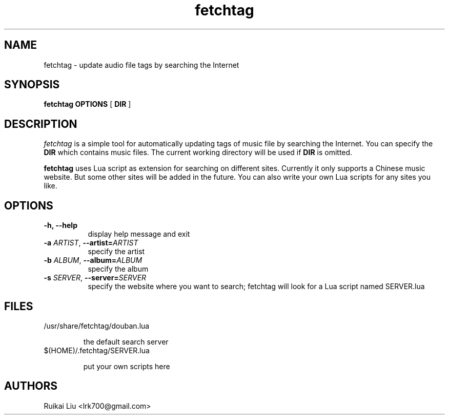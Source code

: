 .TH fetchtag 1 "04 Mar 2013" "fetchtag-0.1.0"
.SH NAME
fetchtag - update audio file tags by searching the Internet
.SH SYNOPSIS
.B fetchtag
.BI OPTIONS
[
.B DIR
]
.SH DESCRIPTION
.I fetchtag 
is a simple tool for automatically updating tags of music file
by searching the Internet. You can specify the 
.B DIR 
which contains
music files. The current working directory will be used
if 
.B DIR 
is omitted. 

.B fetchtag
uses Lua script as extension for searching on different sites. 
Currently it only supports a Chinese music website. 
But some other sites will be added in the future. You can also
write your own Lua scripts for any sites you like.
.SH OPTIONS
.TP 8
.B "\-h, \-\-help"
display help message and exit
.TP 8
.BI \-a " ARTIST" "\fR,\fP \-\^\-artist=" ARTIST
specify the artist 
.TP 8
.BI \-b " ALBUM" "\fR,\fP \-\^\-album=" ALBUM
specify the album
.TP 8
.BI \-s " SERVER" "\fR,\fP \-\^\-server=" SERVER
specify the website where you want to search; fetchtag will look for a Lua script named SERVER.lua
.SH FILES
.TP 
/usr/share/fetchtag/douban.lua

the default search server
.TP 
$(HOME)/.fetchtag/SERVER.lua

put your own scripts here
.SH AUTHORS
Ruikai Liu <lrk700@gmail.com>
